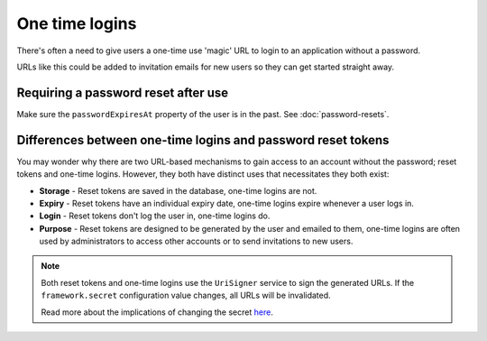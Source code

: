 One time logins
===============

There's often a need to give users a one-time use 'magic' URL to login
to an application without a password.

URLs like this could be added to invitation emails for new users so they can get started straight away.

Requiring a password reset after use
------------------------------------

Make sure the ``passwordExpiresAt`` property of the user is in the past.
See :doc:`password-resets`.

Differences between one-time logins and password reset tokens
-------------------------------------------------------------

You may wonder why there are two URL-based mechanisms to gain access to an account without the password; reset tokens and one-time logins.
However, they both have distinct uses that necessitates they both exist:

* **Storage** - Reset tokens are saved in the database, one-time logins are not.
* **Expiry** - Reset tokens have an individual expiry date, one-time logins expire whenever a user logs in.
* **Login** - Reset tokens don't log the user in, one-time logins do.
* **Purpose** - Reset tokens are designed to be generated by the user and emailed to them, one-time logins are often used by administrators to access other accounts or to send invitations to new users.

.. note::

   Both reset tokens and one-time logins use the ``UriSigner`` service to sign the generated URLs.
   If the ``framework.secret`` configuration value changes, all URLs will be invalidated.

   Read more about the implications of changing the secret `here <http://symfony.com/doc/current/reference/configuration/framework.html#secret>`_.
